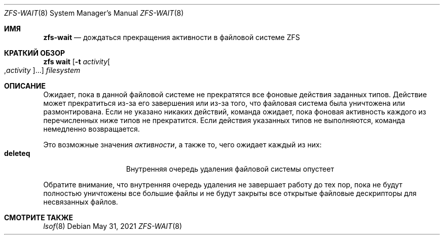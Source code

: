 .\"
.\" CDDL HEADER START
.\"
.\" The contents of this file are subject to the terms of the
.\" Common Development and Distribution License (the "License").
.\" You may not use this file except in compliance with the License.
.\"
.\" You can obtain a copy of the license at usr/src/OPENSOLARIS.LICENSE
.\" or https://opensource.org/licenses/CDDL-1.0.
.\" See the License for the specific language governing permissions
.\" and limitations under the License.
.\"
.\" When distributing Covered Code, include this CDDL HEADER in each
.\" file and include the License file at usr/src/OPENSOLARIS.LICENSE.
.\" If applicable, add the following below this CDDL HEADER, with the
.\" fields enclosed by brackets "[]" replaced with your own identifying
.\" information: Portions Copyright [yyyy] [name of copyright owner]
.\"
.\" CDDL HEADER END
.\"
.\" Copyright (c) 2007, Sun Microsystems, Inc. All Rights Reserved.
.\" Copyright (c) 2012, 2018 by Delphix. All rights reserved.
.\" Copyright (c) 2012 Cyril Plisko. All Rights Reserved.
.\" Copyright (c) 2017 Datto Inc.
.\" Copyright (c) 2018 George Melikov. All Rights Reserved.
.\" Copyright 2017 Nexenta Systems, Inc.
.\" Copyright (c) 2017 Open-E, Inc. All Rights Reserved.
.\"
.Dd May 31, 2021
.Dt ZFS-WAIT 8
.Os
.
.Sh ИМЯ
.Nm zfs-wait
.Nd дождаться прекращения активности в файловой системе ZFS
.Sh КРАТКИЙ ОБЗОР
.Nm zfs
.Cm wait
.Op Fl t Ar activity Ns Oo , Ns Ar activity Ns Oc Ns …
.Ar filesystem
.
.Sh ОПИСАНИЕ
Ожидает, пока в данной файловой системе не прекратятся все фоновые действия заданных типов.
Действие может прекратиться из-за его завершения или из-за того, что файловая
система была уничтожена или размонтирована.
Если не указано никаких действий, команда ожидает, пока фоновая активность
каждого из перечисленных ниже типов не прекратится.
Если действия указанных типов не выполняются, команда
немедленно возвращается.
.Pp
Это возможные значения
.Ar активности ,
а также то, чего ожидает каждый из них:
.Bl -tag -compact -offset Ds -width "deleteq"
.It Sy deleteq
Внутренняя очередь удаления файловой системы опустеет
.El
.Pp
Обратите внимание, что внутренняя очередь удаления не завершает работу до тех пор, пока не
будут полностью уничтожены все большие файлы и не будут закрыты все открытые файловые
дескрипторы для несвязанных файлов.
.
.Sh СМОТРИТЕ ТАКЖЕ
.Xr lsof 8
